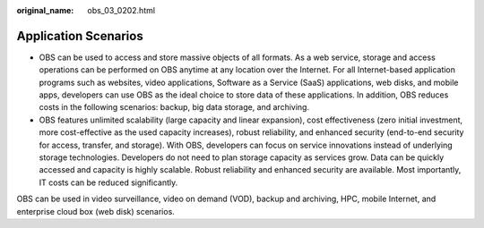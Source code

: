 :original_name: obs_03_0202.html

.. _obs_03_0202:

Application Scenarios
=====================

-  OBS can be used to access and store massive objects of all formats. As a web service, storage and access operations can be performed on OBS anytime at any location over the Internet. For all Internet-based application programs such as websites, video applications, Software as a Service (SaaS) applications, web disks, and mobile apps, developers can use OBS as the ideal choice to store data of these applications. In addition, OBS reduces costs in the following scenarios: backup, big data storage, and archiving.
-  OBS features unlimited scalability (large capacity and linear expansion), cost effectiveness (zero initial investment, more cost-effective as the used capacity increases), robust reliability, and enhanced security (end-to-end security for access, transfer, and storage). With OBS, developers can focus on service innovations instead of underlying storage technologies. Developers do not need to plan storage capacity as services grow. Data can be quickly accessed and capacity is highly scalable. Robust reliability and enhanced security are available. Most importantly, IT costs can be reduced significantly.

OBS can be used in video surveillance, video on demand (VOD), backup and archiving, HPC, mobile Internet, and enterprise cloud box (web disk) scenarios.

